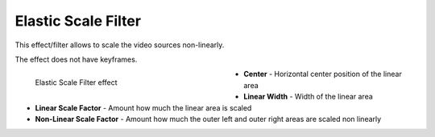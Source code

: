 .. meta::

   :description: Do your first steps with Kdenlive video editor, using elastic scale filter effect
   :keywords: KDE, Kdenlive, video editor, help, learn, easy, effects, filter, video effects, transform, distort, perspective, elastic scale filter

.. metadata-placeholder

   :authors: - Bernd Jordan (https://discuss.kde.org/u/berndmj)

   :license: Creative Commons License SA 4.0


.. _effects-elastic_scale_filter:

Elastic Scale Filter
====================

This effect/filter allows to scale the video sources non-linearly.

The effect does not have keyframes.

.. figure:: /images/effects_and_compositions/kdenlive2304_effects-elastic_scale_filter.webp
   :width: 400px
   :figwidth: 400px
   :align: left
   :alt: kdenlive2304_effects-elastic_scale_filter

   Elastic Scale Filter effect

* **Center** - Horizontal center position of the linear area

* **Linear Width** - Width of the linear area

* **Linear Scale Factor** - Amount how much the linear area is scaled

* **Non-Linear Scale Factor** - Amount how much the outer left and outer right areas are scaled non linearly
